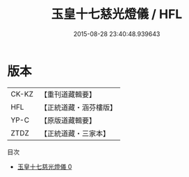 #+TITLE: 玉皇十七慈光燈儀 / HFL

#+DATE: 2015-08-28 23:40:48.939643
* 版本
 |     CK-KZ|【重刊道藏輯要】|
 |       HFL|【正統道藏・涵芬樓版】|
 |      YP-C|【原版道藏輯要】|
 |      ZTDZ|【正統道藏・三家本】|
目次
 - [[file:KR5a0198_000.txt][玉皇十七慈光燈儀 0]]
